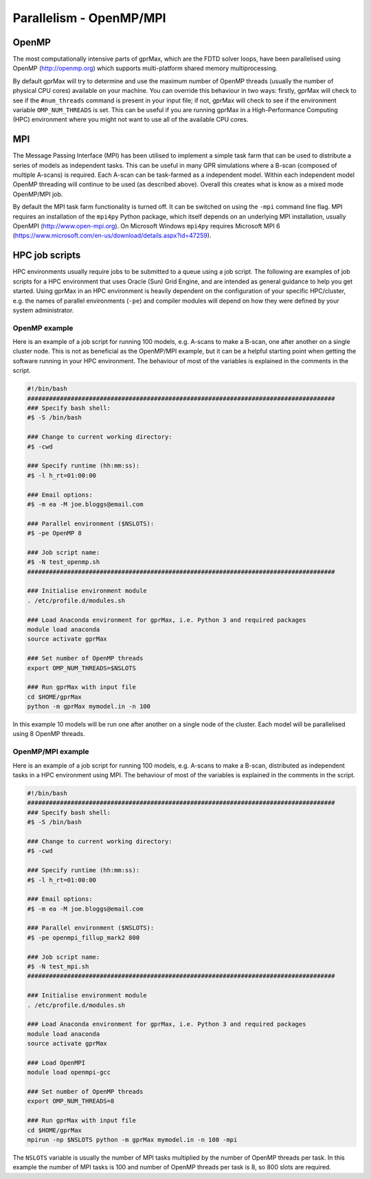 .. _openmp-mpi:

************************
Parallelism - OpenMP/MPI
************************

OpenMP
======

The most computationally intensive parts of gprMax, which are the FDTD solver loops, have been parallelised using OpenMP (http://openmp.org) which supports multi-platform shared memory multiprocessing.

By default gprMax will try to determine and use the maximum number of OpenMP threads (usually the number of physical CPU cores) available on your machine. You can override this behaviour in two ways: firstly, gprMax will check to see if the ``#num_threads`` command is present in your input file; if not, gprMax will check to see if the environment variable ``OMP_NUM_THREADS`` is set. This can be useful if you are running gprMax in a High-Performance Computing (HPC) environment where you might not want to use all of the available CPU cores.

MPI
===

The Message Passing Interface (MPI) has been utilised to implement a simple task farm that can be used to distribute a series of models as independent tasks. This can be useful in many GPR simulations where a B-scan (composed of multiple A-scans) is required. Each A-scan can be task-farmed as a independent model. Within each independent model OpenMP threading will continue to be used (as described above). Overall this creates what is know as a mixed mode OpenMP/MPI job.

By default the MPI task farm functionality is turned off. It can be switched on using the ``-mpi`` command line flag. MPI requires an installation of the ``mpi4py`` Python package, which itself depends on an underlying MPI installation, usually OpenMPI (http://www.open-mpi.org). On Microsoft Windows ``mpi4py`` requires Microsoft MPI 6 (https://www.microsoft.com/en-us/download/details.aspx?id=47259).

HPC job scripts
===============

HPC environments usually require jobs to be submitted to a queue using a job script. The following are examples of job scripts for a HPC environment that uses Oracle (Sun) Grid Engine, and are intended as general guidance to help you get started. Using gprMax in an HPC environment is heavily dependent on the configuration of your specific HPC/cluster, e.g. the names of parallel environments (``-pe``) and compiler modules will depend on how they were defined by your system administrator.

OpenMP example
--------------

Here is an example of a job script for running 100 models, e.g. A-scans to make a B-scan, one after another on a single cluster node. This is not as beneficial as the OpenMP/MPI example, but it can be a helpful starting point when getting the software running in your HPC environment. The behaviour of most of the variables is explained in the comments in the script.

.. code-block:: none

    #!/bin/bash
    #####################################################################################
    ### Specify bash shell:
    #$ -S /bin/bash

    ### Change to current working directory:
    #$ -cwd

    ### Specify runtime (hh:mm:ss):
    #$ -l h_rt=01:00:00

    ### Email options:
    #$ -m ea -M joe.bloggs@email.com

    ### Parallel environment ($NSLOTS):
    #$ -pe OpenMP 8

    ### Job script name:
    #$ -N test_openmp.sh
    #####################################################################################

    ### Initialise environment module
    . /etc/profile.d/modules.sh

    ### Load Anaconda environment for gprMax, i.e. Python 3 and required packages
    module load anaconda
    source activate gprMax

    ### Set number of OpenMP threads
    export OMP_NUM_THREADS=$NSLOTS

    ### Run gprMax with input file
    cd $HOME/gprMax
    python -m gprMax mymodel.in -n 100

In this example 10 models will be run one after another on a single node of the cluster. Each model will be parallelised using 8 OpenMP threads.


OpenMP/MPI example
------------------

Here is an example of a job script for running 100 models, e.g. A-scans to make a B-scan, distributed as independent tasks in a HPC environment using MPI. The behaviour of most of the variables is explained in the comments in the script.

.. code-block:: none

    #!/bin/bash
    #####################################################################################
    ### Specify bash shell:
    #$ -S /bin/bash

    ### Change to current working directory:
    #$ -cwd

    ### Specify runtime (hh:mm:ss):
    #$ -l h_rt=01:00:00

    ### Email options:
    #$ -m ea -M joe.bloggs@email.com

    ### Parallel environment ($NSLOTS):
    #$ -pe openmpi_fillup_mark2 800

    ### Job script name:
    #$ -N test_mpi.sh
    #####################################################################################

    ### Initialise environment module
    . /etc/profile.d/modules.sh

    ### Load Anaconda environment for gprMax, i.e. Python 3 and required packages
    module load anaconda
    source activate gprMax

    ### Load OpenMPI
    module load openmpi-gcc

    ### Set number of OpenMP threads
    export OMP_NUM_THREADS=8

    ### Run gprMax with input file
    cd $HOME/gprMax
    mpirun -np $NSLOTS python -m gprMax mymodel.in -n 100 -mpi

The ``NSLOTS`` variable is usually the number of MPI tasks multiplied by the number of OpenMP threads per task. In this example the number of MPI tasks is 100 and number of OpenMP threads per task is 8, so 800 slots are required.


